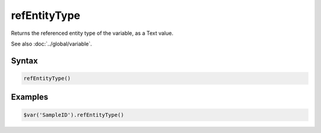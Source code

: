 refEntityType
=============

Returns the referenced entity type of the variable, as a Text value.

See also :doc:`../global/variable`.

Syntax
------

.. code-block:: javascript

  refEntityType()

Examples
--------

.. code-block:: javascript

  $var('SampleID').refEntityType()
